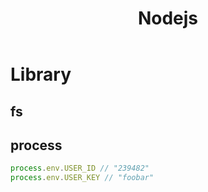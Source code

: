 #+TITLE: Nodejs

* Library
** fs
** process
#+begin_src js
process.env.USER_ID // "239482"
process.env.USER_KEY // "foobar"
#+end_src
